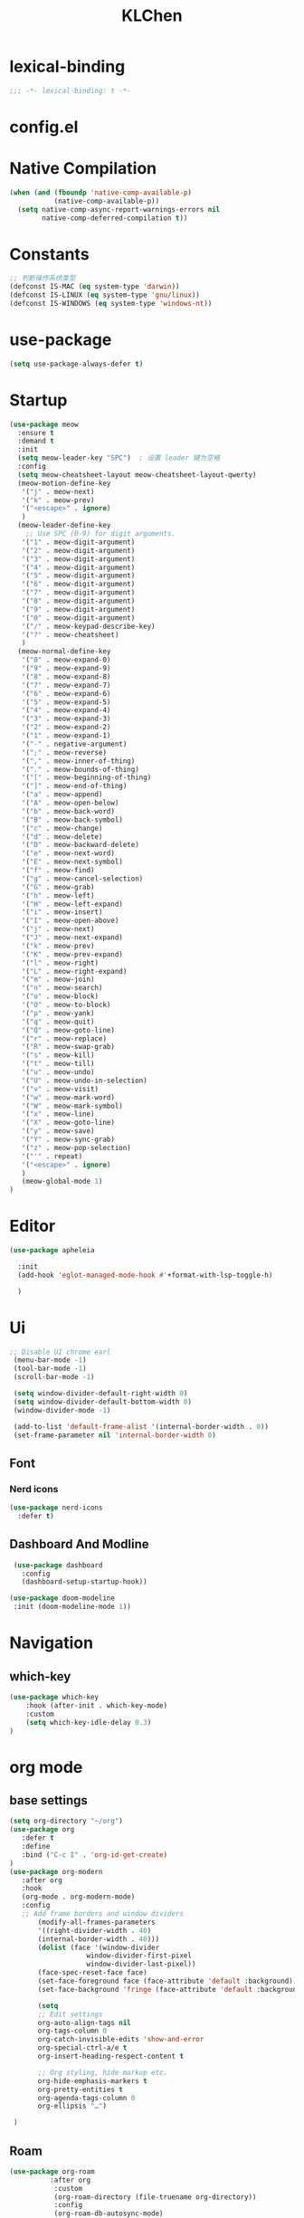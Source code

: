 #+title: KLChen
#+PROPERTY: header-args:emacs-lisp :tangle config.el
* lexical-binding
#+begin_src emacs-lisp
;;; -*- lexical-binding: t -*-
#+end_src


* config.el


* Native Compilation
#+begin_src emacs-lisp
(when (and (fboundp 'native-comp-available-p)
           (native-comp-available-p))
  (setq native-comp-async-report-warnings-errors nil
        native-comp-deferred-compilation t))
#+end_src

* Constants

#+begin_src emacs-lisp
;; 判断操作系统类型
(defconst IS-MAC (eq system-type 'darwin))
(defconst IS-LINUX (eq system-type 'gnu/linux))
(defconst IS-WINDOWS (eq system-type 'windows-nt))

#+end_src
* use-package
#+begin_src emacs-lisp
(setq use-package-always-defer t)
#+end_src
* Startup
#+begin_src emacs-lisp
  (use-package meow
    :ensure t
    :demand t
    :init
    (setq meow-leader-key "SPC")  ; 设置 leader 键为空格
    :config
    (setq meow-cheatsheet-layout meow-cheatsheet-layout-qwerty)
    (meow-motion-define-key
     '("j" . meow-next)
     '("k" . meow-prev)
     '("<escape>" . ignore)
     )
    (meow-leader-define-key
      ;; Use SPC (0-9) for digit arguments.
     '("1" . meow-digit-argument)
     '("2" . meow-digit-argument)
     '("3" . meow-digit-argument)
     '("4" . meow-digit-argument)
     '("5" . meow-digit-argument)
     '("6" . meow-digit-argument)
     '("7" . meow-digit-argument)
     '("8" . meow-digit-argument)
     '("9" . meow-digit-argument)
     '("0" . meow-digit-argument)
     '("/" . meow-keypad-describe-key)
     '("?" . meow-cheatsheet)
     )
    (meow-normal-define-key
     '("0" . meow-expand-0)
     '("9" . meow-expand-9)
     '("8" . meow-expand-8)
     '("7" . meow-expand-7)
     '("6" . meow-expand-6)
     '("5" . meow-expand-5)
     '("4" . meow-expand-4)
     '("3" . meow-expand-3)
     '("2" . meow-expand-2)
     '("1" . meow-expand-1)
     '("-" . negative-argument)
     '(";" . meow-reverse)
     '("," . meow-inner-of-thing)
     '("." . meow-bounds-of-thing)
     '("[" . meow-beginning-of-thing)
     '("]" . meow-end-of-thing)
     '("a" . meow-append)
     '("A" . meow-open-below)
     '("b" . meow-back-word)
     '("B" . meow-back-symbol)
     '("c" . meow-change)
     '("d" . meow-delete)
     '("D" . meow-backward-delete)
     '("e" . meow-next-word)
     '("E" . meow-next-symbol)
     '("f" . meow-find)
     '("g" . meow-cancel-selection)
     '("G" . meow-grab)
     '("h" . meow-left)
     '("H" . meow-left-expand)
     '("i" . meow-insert)
     '("I" . meow-open-above)
     '("j" . meow-next)
     '("J" . meow-next-expand)
     '("k" . meow-prev)
     '("K" . meow-prev-expand)
     '("l" . meow-right)
     '("L" . meow-right-expand)
     '("m" . meow-join)
     '("n" . meow-search)
     '("o" . meow-block)
     '("O" . meow-to-block)
     '("p" . meow-yank)
     '("q" . meow-quit)
     '("Q" . meow-goto-line)
     '("r" . meow-replace)
     '("R" . meow-swap-grab)
     '("s" . meow-kill)
     '("t" . meow-till)
     '("u" . meow-undo)
     '("U" . meow-undo-in-selection)
     '("v" . meow-visit)
     '("w" . meow-mark-word)
     '("W" . meow-mark-symbol)
     '("x" . meow-line)
     '("X" . meow-goto-line)
     '("y" . meow-save)
     '("Y" . meow-sync-grab)
     '("z" . meow-pop-selection)
     '("'" . repeat)
     '("<escape>" . ignore)
     )
     (meow-global-mode 1)
  )
#+end_src
* Editor
#+begin_src emacs-lisp
  (use-package apheleia

    :init
    (add-hook 'eglot-managed-mode-hook #'+format-with-lsp-toggle-h)

    )
#+end_src
* Ui
#+begin_src emacs-lisp
 ;; Disable UI chrome earl
  (menu-bar-mode -1)
  (tool-bar-mode -1)
  (scroll-bar-mode -1)

  (setq window-divider-default-right-width 0)
  (setq window-divider-default-bottom-width 0)
  (window-divider-mode -1)

  (add-to-list 'default-frame-alist '(internal-border-width . 0))
  (set-frame-parameter nil 'internal-border-width 0)
#+end_src

** Font
*** Nerd icons
#+begin_src emacs-lisp
  (use-package nerd-icons
    :defer t)
#+end_src


** Dashboard And Modline


#+begin_src emacs-lisp
  (use-package dashboard
    :config
    (dashboard-setup-startup-hook))

 (use-package doom-modeline
  :init (doom-modeline-mode 1))
#+end_src

* Navigation
** which-key

#+begin_src emacs-lisp
(use-package which-key
    :hook (after-init . which-key-mode)
    :custom
    (setq which-key-idle-delay 0.3)
)
#+end_src


* org mode

** base settings
#+begin_src emacs-lisp
 (setq org-directory "~/org")
 (use-package org
    :defer t
    :define
    :bind ("C-c I" . 'org-id-get-create)
 )
 (use-package org-modern
    :after org
    :hook
    (org-mode . org-modern-mode)
    :config
    ;; Add frame borders and window dividers
        (modify-all-frames-parameters
        '((right-divider-width . 40)
        (internal-border-width . 40)))
        (dolist (face '(window-divider
                    window-divider-first-pixel
                    window-divider-last-pixel))
        (face-spec-reset-face face)
        (set-face-foreground face (face-attribute 'default :background)))
        (set-face-background 'fringe (face-attribute 'default :background))

        (setq
        ;; Edit settings
        org-auto-align-tags nil
        org-tags-column 0
        org-catch-invisible-edits 'show-and-error
        org-special-ctrl-a/e t
        org-insert-heading-respect-content t

        ;; Org styling, hide markup etc.
        org-hide-emphasis-markers t
        org-pretty-entities t
        org-agenda-tags-column 0
        org-ellipsis "…")

  )

#+end_src
** Roam
#+begin_src emacs-lisp
  (use-package org-roam
            :after org
             :custom
             (org-roam-directory (file-truename org-directory))
             :config
             (org-roam-db-autosync-mode)
        ;; If using org-roam-protocol
        (require 'org-roam-protocol)
        )

  (use-package org-roam-ui
      :after org-roam ;; or :after org
      :config
        (setq org-roam-ui-sync-theme t
              org-roam-ui-follow t)
   )
#+end_src
** Babel
(after org

)

* Compeletion
** Vertico and orderless
#+begin_src emacs-lisp
  (use-package orderless
         :custom
         (completion-styles '(orderless basic))
         (completion-category-overrides '((file (styles partial-completion))))
         (completion-category-defaults nil) ;; Disable defaults, use our settings
         (completion-pcm-leading-wildcard t)
         (orderless-component-separator #'orderless-escapable-split-on-space)
  )

  (use-package vertico
    :init
    (vertico-mode)
    :custom
    (vertico-cycle t)
  )
#+end_src

  #+begin_src emacs-lisp
    (use-package embark)
    (use-package consult)
    (use-package embark-consult
         :after (:all embark consult)
         :hook
         (embark-collect-mode . consult-preview-at-point-mode))
#+end_src

#+begin_src emacs-lisp
        (use-package corfu
             :init
              (global-corfu-mode)
              :custom
      	(corfu-auto t)
      	(corfu-atuo-refix 2)
              (corfu-cycle t)
              (corfu-preselect 'prompt)
              (corfu-count 16)
              (corfu-max-width 120)
              (corfu-on-exact-match nil)
              (corfu-quit-at-boundary     'separator)
              (tab-always-indent 'complete))
      (use-package nerd-icons-corfu
          :defer t
          :after (:all nerd-icons corfu)
       )
                   (use-package corfu-terminal
                     :unless (featurep 'tty-child-frames)
                     :hook (corfu-mode . corfu-terminal-mode)
      	       :after (corfu)
                    )
                     (use-package corfu-history
                   :hook ((corfu-mode . corfu-history-mode))
    	       :after corfu
    )
                     
                 (use-package corfu-popupinfo
                   :hook ((corfu-mode . corfu-popupinfo-mode))
                   :config
                   (setq corfu-popupinfo-delay '(0.5 . 1.0))
  		 )
                          (use-package cape
                   	 :defer t
                            :init
                              (add-hook 'completion-at-point-functions #'cape-dabbrev)
                          (add-hook 'completion-at-point-functions #'cape-file)
                          (add-hook 'completion-at-point-functions #'cape-elisp-block)
                          )


#+end_src

#+begin_src emacs-lisp

                (use-package tempel
                	     :ensure t
                	    :custom
                (tempel-trigger-prefix "<")

                :bind (("M-+" . tempel-complete) ;; Alternative tempel-expand
                       ("M-*" . tempel-insert))
                	     :init
             	   
                ;; Setup completion at point
                (defun tempel-setup-capf ()
                  ;; Add the Tempel Capf to `completion-at-point-functions'.
                  ;; `tempel-expand' only triggers on exact matches. Alternatively use
                  ;; `tempel-complete' if you want to see all matches, but then you
                  ;; should also configure `tempel-trigger-prefix', such that Tempel
                  ;; does not trigger too often when you don't expect it. NOTE: We add
                  ;; `tempel-expand' *before* the main programming mode Capf, such
                  ;; that it will be tried first.
                  (setq-local completion-at-point-functions
                              (cons #'tempel-expand
                                    completion-at-point-functions)))

                (add-hook 'conf-mode-hook 'tempel-setup-capf)
                (add-hook 'prog-mode-hook 'tempel-setup-capf)
                (add-hook 'text-mode-hook 'tempel-setup-capf)

                	     )
                  (use-package tempel-collection
                  :ensure t
                  :after tempel
                )
   #+end_src

* Env
#+begin_src emacs-lisp
(use-package envrc
  :hook (after-init . envrc-global-mode))
#+end_src
* Project
#+begin_src emacs-lisp
  (use-package projectile
    :diminish projectile-mode)
   #+end_src

* Files

#+begin_src emacs-lisp
(use-package dirvish)
(use-package diredfl)
#+end_src
* Git

#+begin_src emacs-lisp

  (use-package magit)
  #+end_src
* Terminal

#+begin_src emacs-lisp
  (use-package eat)

#+end_src

* Lang
** Tree-sitter
#+begin_src emacs-lisp
  (use-package treesit-auto
    :config
    (treesit-auto-add-to-auto-mode-alist 'all)
    (global-treesit-auto-mode
  )
  )
#+end_src
** LSP

#+begin_src emacs-lisp
  (use-package eglot
    :custom
    (eglot-autoshutdown t)
    )

  (use-package eglot-booster
	:after eglot
	:config	(eglot-booster-mode))
   #+end_src
** JAVA
#+begin_src emacs-lsip
(use-package eglot-java
)
#+end_src
** Python
** Env
#+begin_src emacs-lisp
(use-package pet
  :config
  (add-hook 'python-base-mode-hook 'pet-mode -10))
#+end_src
** CPP

** Json
#+begin_src emacs-lisp
  (use-package json-mode
  :mode "\\.js\\(?:on\\|[hl]int\\(?:rc\\)?\\)\\'")
  (use-package json-snatcher)
  (use-package json-ts-mode)
#+end_src

** Nix
#+begin_src emacs-lisp

  (add-to-list 'auto-mode-alist
             (cons "/flake\\.lock\\'"
                   ('json-mode
                     'js-mode)))
    (use-package nix-mode
      :mode "\\.nix\\'"
     )
    (use-package nix-update)

    (use-package nix-ts-mode)


    (use-package nix-update
    :commands nix-update-fetch)


#+end_src
* LLM
#+begin_src emacs-lisp
(use-package gptel)

#+end_src
